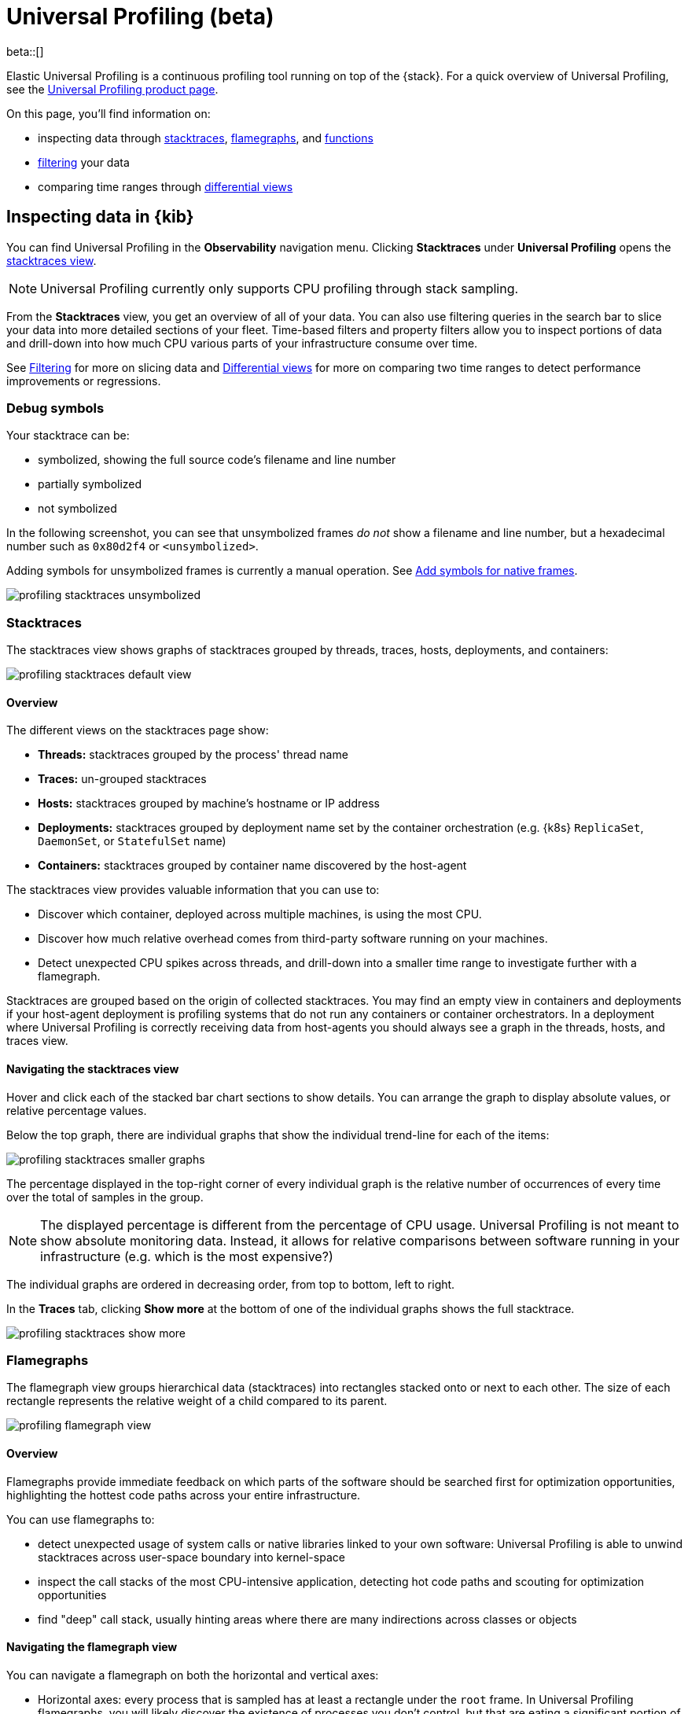 [[universal-profiling]]
= Universal Profiling (beta)

beta::[]

Elastic Universal Profiling is a continuous profiling tool running on top of the {stack}. For a quick overview of Universal Profiling, see the https://www.elastic.co/observability/ebpf-continuous-code-profiling[Universal Profiling product page].

On this page, you'll find information on:

* inspecting data through <<profiling-stacktraces-intro,stacktraces>>, <<profiling-flamegraphs-intro,flamegraphs>>, and <<profiling-functions-intro,functions>>
* <<profiling-filtering-intro,filtering>> your data
* comparing time ranges through <<profiling-differential-views-intro,differential views>>

[discrete]
[[profiling-inspecting-data-in-kibana]]
== Inspecting data in {kib}

You can find Universal Profiling in the *Observability* navigation menu. Clicking *Stacktraces* under *Universal Profiling* opens the <<profiling-stacktraces-intro,stacktraces view>>.

NOTE: Universal Profiling currently only supports CPU profiling through stack sampling.

From the *Stacktraces* view, you get an overview of all of your data. You can also use filtering queries in the search bar to slice your data into more detailed sections of your fleet.
Time-based filters and property filters allow you to inspect portions of data and drill-down into how much CPU various parts of your infrastructure consume over time.

See <<profiling-filtering-intro,Filtering>> for more on slicing data and <<profiling-differential-views-intro,Differential views>> for more on comparing two time ranges to detect performance improvements or regressions.

[discrete]
[[profiling-debug-symbols-intro]]
=== Debug symbols

Your stacktrace can be:

* symbolized, showing the full source code's filename and line number
* partially symbolized
* not symbolized

In the following screenshot, you can see that unsymbolized frames _do not_ show a filename and line number, but a hexadecimal number such as `0x80d2f4`
or `<unsymbolized>`.

Adding symbols for unsymbolized frames is currently a manual operation. See <<profiling-add-symbols,Add symbols for native frames>>.

[role="screenshot"]
image::images/profiling-stacktraces-unsymbolized.png[]

[discrete]
[[profiling-stacktraces-intro]]
=== Stacktraces

The stacktraces view shows graphs of stacktraces grouped by threads, traces, hosts, deployments, and containers:

[role="screenshot"]
image::images/profiling-stacktraces-default-view.png[]

[discrete]
[[profiling-stacktraces-overview]]
==== Overview

The different views on the stacktraces page show:

* *Threads:* stacktraces grouped by the process' thread name
* *Traces:* un-grouped stacktraces
* *Hosts:* stacktraces grouped by machine's hostname or IP address
* *Deployments:* stacktraces grouped by deployment name set by the container orchestration (e.g. {k8s} `ReplicaSet`, `DaemonSet`, or `StatefulSet` name)
* *Containers:* stacktraces grouped by container name discovered by the host-agent

The stacktraces view provides valuable information that you can use to:

* Discover which container, deployed across multiple machines, is using the most CPU.
* Discover how much relative overhead comes from third-party software running on your machines.
* Detect unexpected CPU spikes across threads, and drill-down into a smaller time range to investigate further with a flamegraph.

Stacktraces are grouped based on the origin of collected stacktraces. 
You may find an empty view in containers and deployments if your host-agent deployment is profiling systems that do not run any containers or container orchestrators.
In a deployment where Universal Profiling is correctly receiving data from host-agents you should always see a graph in the threads, hosts, and traces view.

[discrete]
[[profiling-navigating-stacktraces]]
==== Navigating the stacktraces view

Hover and click each of the stacked bar chart sections to show details. You can arrange the graph to display absolute values, or relative percentage values.

Below the top graph, there are individual graphs that show the individual trend-line for each of the items:

[role="screenshot"]
image::images/profiling-stacktraces-smaller-graphs.png[]

The percentage displayed in the top-right corner of every individual graph is the relative number of occurrences of
every time over the total of samples in the group. 

NOTE: The displayed percentage is different from the percentage of CPU usage. 
Universal Profiling is not meant to show absolute monitoring data. 
Instead, it allows for relative comparisons between software running in your infrastructure (e.g. which is the most expensive?)

The individual graphs are ordered in decreasing order, from top to bottom, left to right.

In the *Traces* tab, clicking *Show more* at the bottom of one of the individual graphs shows the full stacktrace.

[role="screenshot"]
image::images/profiling-stacktraces-show-more.png[]

[discrete]
[[profiling-flamegraphs-intro]]
=== Flamegraphs

The flamegraph view groups hierarchical data (stacktraces) into rectangles stacked onto or next to each other. 
The size of each rectangle represents the relative weight of a child compared to its parent.

[role="screenshot"]
image::images/profiling-flamegraph-view.png[]

[discrete]
[[profiling-flamegraph-overview]]
==== Overview

Flamegraphs provide immediate feedback on which parts of the software should be searched first for optimization opportunities, highlighting the hottest code paths across your entire infrastructure.

You can use flamegraphs to:

* detect unexpected usage of system calls or native libraries linked to your own software: Universal Profiling is able
  to unwind stacktraces across user-space boundary into kernel-space
* inspect the call stacks of the most CPU-intensive application, detecting hot code paths and scouting for optimization
  opportunities
* find "deep" call stack, usually hinting areas where there are many indirections across classes or objects

[discrete]
[[profiling-navigating-flamegraph]]
==== Navigating the flamegraph view

You can navigate a flamegraph on both the horizontal and vertical axes:

* Horizontal axes: every process that is sampled has at least a rectangle under the `root` frame. In Universal Profiling flamegraphs, you will likely discover the existence of processes you don't control, but that are eating a significant portion of your CPU resources.
* Vertical axes: traversing a process' call stack allow to identify which parts of the process are executing most frequently. This allows pinpointing functions or methods that _should_ be negligible but are instead a big portion of your call sites.

You can drag the graph up, down, right, or left to move the visible area.

You can zoom in and out of a subset of stacktraces, by clicking on individual frames or scrolling up in the colored view.

The summary square in the bottom-left corner of the graph lets you shift the visible area of the graph.
The position of the summary square in the bottom-right corner adjusts when you drag the flamegraph, and moving the summary square
adjusts the visible area in the bigger panel.

Enabling *Show information window* on the top right opens the *Frame information* window.
Clicking a rectangle in the flamegraph highlights the frame's detail in the window.

[role="screenshot"]
image::images/profiling-flamegraph-detailed-view.png[]

Below the graph area, a search bar allows to highlight specific text in the flamegraph; here you may search binaries, function or file names and move over the occurrences.

[discrete]
[[profiling-functions-intro]]
=== Functions

The functions view presents an ordered list of functions that Universal Profiling samples most often.
From this view, you can spot the functions that are running the most across your entire infrastructure, applying filters
to drill down into individual components.

[role="screenshot"]
image::images/profiling-functions-default-view.png[]

[discrete]
[[profiling-filtering-intro]]
== Filtering

In all of the Universal Profiling views, the search bar accepts a filter in the {kib} Query
Language (https://www.elastic.co/guide/en/kibana/current/kuery-query.html[KQL]).

Most notably, you may want to filter on:

* `profiling.project.id`: the corresponding value of `project-id` host-agent flag, logical group of deployed host-agents
* `process.thread.name`: the process' thread name, e.g. `python`, `java`, or `kauditd`
* `orchestrator.resource.name`: the name of the group of the containerized deployment as set by the orchestrator
* `container.name`: the name of the single container instance, as set by the container engine
* `host.name` or `host.ip`: the machine's hostname or IP address (useful for debugging issues on a single Virtual Machine)

[discrete]
[[profiling-differential-views-intro]]
== Differential views

The flamegraphs and functions views can be turned into differential views, comparing data from two distinct time ranges
or across multiple dimensions.

When switching to *Differential flamegraph* or *Differential TopN functions* from the tabs at the top, you see two separate search bars and datetime pickers.
The left-most filters represent the data you want to use as baseline for comparison, while the right-most filters represents the data that will be compared against the baseline.

Hitting refresh on each of the data filters triggers a frequency comparison that highlights the CPU usage change.

In differential functions, the right-most column of functions has green or orange score calculator that represents the relative difference of position as the heaviest CPU hitting functions.

[role="screenshot"]
image::images/profiling-functions-differential-view.png[]

In differentials flamegraphs, the difference with the baseline is highlighted with color and hue. 
A vivid green colored rectangle indicates that a frame has been seen in _less_ samples compared to the baseline, which means an improvement. 
A vivid red colored rectangle indicates a frame has been seen in more samples being recorded on CPU, indicating a potential performance regression.

[role="screenshot"]
image::images/profiling-flamegraph-differential-view.png[]

[discrete]
[[profiling-resource-constraints]]
== Resource constraints

One of the key goals of Universal Profiling is to have net positive cost benefit for users: the cost of profiling and
observing applications should not be higher than the savings produced by the optimizations.

In this spirit, both the host-agent and storage are engineered to use as little resources as possible.

[discrete]
[[profiling-es-storage]]
=== {es} storage

The Universal Profiling storage budget is predictable on a per-profiled-core basis. The data we generate, at the fixed
sampling frequency of 20 Hz, will be stored in {es} at the rate of approximately 40 MB per core per day.

[discrete]
[[profiling-host-agent-cpu-and-memory]]
=== Host-agent CPU and memory

Because Universal Profiling provides whole-system continuous profiling, the resource usage of host-agent is highly
correlated with the number of processes running on the machine.

We have recorded real-world, in-production host-agent deployments to be consuming between 0.5% and 1% of CPU time,
with the process' memory being as low as 50 MB, and as high as 250 MB on busier hosts.
